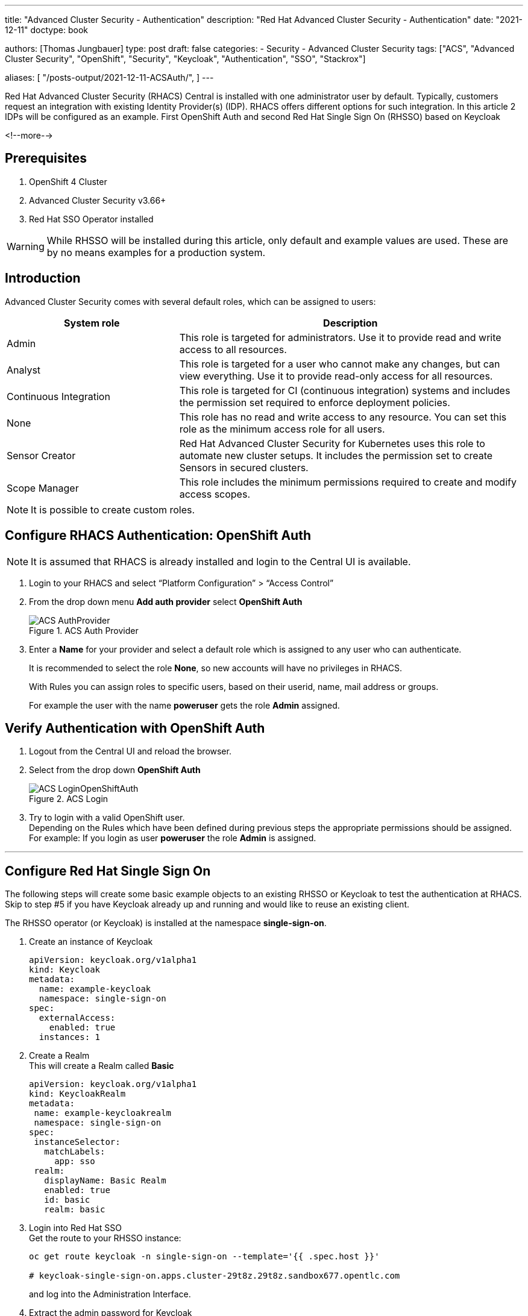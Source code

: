 --- 
title: "Advanced Cluster Security - Authentication"
description: "Red Hat Advanced Cluster Security - Authentication"
date: "2021-12-11"
doctype: book


authors: [Thomas Jungbauer]
type: post
draft: false
categories:
   - Security
   - Advanced Cluster Security
tags: ["ACS", "Advanced Cluster Security", "OpenShift", "Security", "Keycloak", "Authentication", "SSO", "Stackrox"] 

aliases: [ 
	 "/posts-output/2021-12-11-ACSAuth/",
] 
---

:imagesdir: /acs/images/
:icons: font
:toc:

Red Hat Advanced Cluster Security (RHACS) Central is installed with one administrator user by default. Typically, customers request an integration with existing Identity Provider(s) (IDP). RHACS offers different options for such integration. In this article 2 IDPs will be configured as an example. First OpenShift Auth and second Red Hat Single Sign On (RHSSO) based on Keycloak

<!--more--> 

== Prerequisites
. OpenShift 4 Cluster
. Advanced Cluster Security v3.66+
. Red Hat SSO Operator installed 
 
WARNING: While RHSSO will be installed during this article, only default and example values are used. These are by no means examples for a production system.

== Introduction

Advanced Cluster Security comes with several default roles, which can be assigned to users: 

[cols=2,cols="1,2",options=header]
|===
| System role	
| Description

| Admin
| This role is targeted for administrators. Use it to provide read and write access to all resources.

| Analyst
| This role is targeted for a user who cannot make any changes, but can view everything. Use it to provide read-only access for all resources.

| Continuous Integration
| This role is targeted for CI (continuous integration) systems and includes the permission set required to enforce deployment policies.

| None
| This role has no read and write access to any resource. You can set this role as the minimum access role for all users.

| Sensor Creator
| Red Hat Advanced Cluster Security for Kubernetes uses this role to automate new cluster setups. It includes the permission set to create Sensors in secured clusters.

| Scope Manager
| This role includes the minimum permissions required to create and modify access scopes.

|===


NOTE: It is possible to create custom roles.


== Configure RHACS Authentication: OpenShift Auth
 
NOTE: It is assumed that RHACS is already installed and login to the Central UI is available. 

. Login to your RHACS and select “Platform Configuration” > “Access Control”

. From the drop down menu *Add auth provider* select *OpenShift Auth*
+
.ACS Auth Provider
image::ACS-AuthProvider.png?width=940px[]

. Enter a *Name* for your provider and select a default role which is assigned to any user who can authenticate. 
+
It is recommended to select the role *None*, so new accounts will have no privileges in RHACS. 
+
With Rules you can assign roles to specific users, based on their userid, name, mail address or groups.
+
For example the user with the name *poweruser* gets the role *Admin* assigned.


== Verify Authentication with OpenShift Auth
 
. Logout from the Central UI and reload the browser. 


. Select from the drop down *OpenShift Auth*
+
.ACS Login
image::ACS-LoginOpenShiftAuth.png?width=420px[]

. Try to login with a valid OpenShift user. +
Depending on the Rules which have been defined during previous steps the appropriate permissions should be assigned. +
For example: If you login as user *poweruser* the role *Admin* is assigned. 
 

---

 
## Configure Red Hat Single Sign On
The following steps will create some basic example objects to an existing RHSSO or Keycloak to test the authentication at RHACS. 
Skip to step #5 if you have Keycloak already up and running and would like to reuse an existing client.
 
The RHSSO operator (or Keycloak) is installed at the namespace *single-sign-on*.
 
. Create an instance of Keycloak
+
[source,yaml]
----
apiVersion: keycloak.org/v1alpha1
kind: Keycloak
metadata:
  name: example-keycloak
  namespace: single-sign-on
spec:
  externalAccess:
    enabled: true
  instances: 1
----
 
. Create a Realm +
This will create a Realm called *Basic*
+
[source,yaml]
---- 
apiVersion: keycloak.org/v1alpha1
kind: KeycloakRealm
metadata:
 name: example-keycloakrealm
 namespace: single-sign-on
spec:
 instanceSelector:
   matchLabels:
     app: sso
 realm:
   displayName: Basic Realm
   enabled: true
   id: basic
   realm: basic
----

. Login into Red Hat SSO +
Get the route to your RHSSO instance: 
+
[source,bash]
----
oc get route keycloak -n single-sign-on --template='{{ .spec.host }}'

# keycloak-single-sign-on.apps.cluster-29t8z.29t8z.sandbox677.opentlc.com
----
+
and log into the Administration Interface.

. Extract the admin password for Keycloak
+
The secret name is build from "credential"<keycloak-instance-name>
+
[source,bash]
----
oc extract secret/credential-example-keycloak -n single-sign-on --to=-

# ADMIN_PASSWORD
<you password>
# ADMIN_USERNAME
admin
----

. Be sure to select your Realm (*Basic* in our case), goto *Clients* and select a ClientID.

.. In this example we select *account*
+
.ACS Login
image::ACS-SSOClientConfig.png?width=640px[]
+
NOTE: Of course you can create or use any other Client.

.. Enable the option *Implicit Flow*


. Get the *Issuer URL*  from your realm. This is typically your: +
https://<KEYCLOAK_URL>/auth/realms/<REALM_NAME>
+
For Example:
https://keycloak-single-sign-on.apps.cluster-29t8z.29t8z.sandbox677.opentlc.com/auth/realms/basic

## Create Test Users

In RHSSO create 2 user accounts to test the authentication later. 

. Goto *Users* and create the users:
.. User: acsadmin 
+
First Name: acsadmin
.. User: user1
+
First Name: user 1

*You can set any other values for these users. However, be sure to set a password for both, after they have been created.*


 
## Configure RHACS Authentication: RHSSO
 
NOTE: It is assumed that RSACS is already installed and login to the Central UI is available. 
 
. Login to your RHACS and select “Platform Configuration” > “Access Control”
. From the drop down menu *Add auth provider* select *OpenID Connect*

.. Enter a “Name” for your provider i.e. “Single Sign On”
.. Leave the “Callback Mode” to the “Auto-Select” setting
.. Enter your Issuer URL
.. As Client ID enter *account* (or the ClientID you would like to use)
.. Leave the Client Secret empty and select the checkbox *Do not use Client Secret* which is good enough for our tests. 
+
Remember the two callback URL from the blue box. They must be configured in Keycloak. 
.. Select a default role which is assigned to any user who can authenticate. 
+
It is recommended to select the role *None*, so new accounts will have no privileges in RHACS. 
.. With Rules you can assign roles to specific users, based on their userid, name, mail address or groups.
.. For example the user with the name *acsadmin* (which have been created previously in our RHSSO) gets the role *Admin* assigned.

The final settings are depict in the following image: 

.ACS Login
image::ACS-OpenIDConfig.png?width=640px[]

== Continue RHSSO Configuration

What is left to do is the configuration of redirect URLs. These URLs are shown in the ACS Authentication Provider configuration (see blue field in the image above) 

. Log back into RHSSO and select “Clients” > “account”
. Into *Valid Redirect URLs* enter the two URLs which you saved from the blue box in the RHACS configuration. 


== Troubleshoot: Test Login

In RHACS you can test the login to you SSO.

. Goto "Platform Configuration" > "Access Control"

. Click the button "Test login" 
+ 
A popup will appear which asks you to enter SSO credentials. The connection to RHSSO will be validated: 
+
.ACS Test SSO
image::ACS-TestSSOAuth.png?width=420px[]


== Verify Authentication with OpenShift Auth
 
. Logout from the Central UI and reload the browser. 

. Select from the drop down *Single Sign On*
+
.ACS Login SSO
image::ACS-LoginSSOAuth.png?width=420px[]

. Try to login with a valid SSO user. +
Depending on the Rules which have been defined during previous steps the appropriate permissions should be assigned. +
For example: If you login as user *acsadmin* the role *Admin* is assigned. 